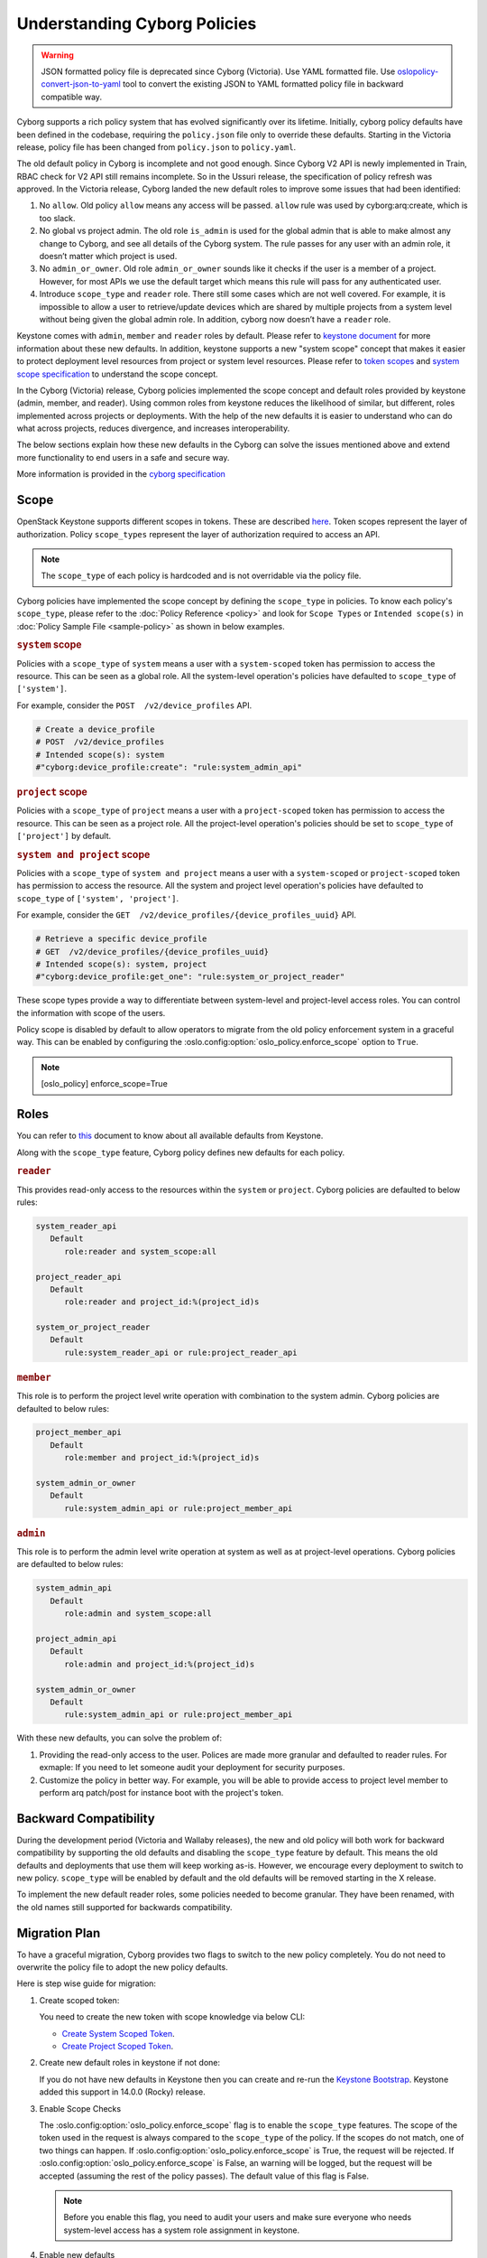 =============================
Understanding Cyborg Policies
=============================

.. warning::

   JSON formatted policy file is deprecated since Cyborg (Victoria).
   Use YAML formatted file. Use `oslopolicy-convert-json-to-yaml`__ tool
   to convert the existing JSON to YAML formatted policy file in backward
   compatible way.

.. __: https://docs.openstack.org/oslo.policy/latest/cli/oslopolicy-convert-json-to-yaml.html

Cyborg supports a rich policy system that has evolved significantly over its
lifetime. Initially, cyborg policy defaults have been defined in the codebase,
requiring the ``policy.json`` file only to override these defaults. Starting in
the Victoria release, policy file has been changed from ``policy.json``
to ``policy.yaml``.

The old default policy in Cyborg is incomplete and not good enough. Since
Cyborg V2 API is newly implemented in Train, RBAC check for V2 API still
remains incomplete. So in the Ussuri release, the specification of policy
refresh was approved. In the Victoria release, Cyborg landed the new default
roles to improve some issues that had been identified:

#. No ``allow``. Old policy ``allow`` means any access will be passed.
   ``allow`` rule was used by cyborg:arq:create, which is too slack.

#. No global vs project admin. The old role ``is_admin`` is used for the global
   admin that is able to make almost any change to Cyborg, and see all details
   of the Cyborg system. The rule passes for any user with an admin role, it
   doesn’t matter which project is used.

#. No ``admin_or_owner``. Old role ``admin_or_owner`` sounds like it checks if
   the user is a member of a project. However, for most APIs we use the default
   target which means this rule will pass for any authenticated user.

#. Introduce ``scope_type`` and ``reader`` role. There still some cases which
   are not well covered. For example, it is impossible to allow a user to
   retrieve/update devices which are shared by multiple projects from a system
   level without being given the global admin role. In addition, cyborg now
   doesn’t have a ``reader`` role.

Keystone comes with ``admin``, ``member`` and ``reader`` roles by default.
Please refer to `keystone document <https://docs.openstack.org/keystone/latest//admin/service-api-protection.html>`__
for more information about these new defaults. In addition, keystone supports
a new "system scope" concept that makes it easier to protect deployment level
resources from project or system level resources. Please refer to
`token scopes <https://docs.openstack.org/keystone/latest//admin/tokens-overview.html#authorization-scopes>`__
and `system scope specification <https://specs.openstack.org/openstack/keystone-specs/specs/keystone/queens/system-scope.html>`__
to understand the scope concept.

In the Cyborg (Victoria) release, Cyborg policies implemented
the scope concept and default roles provided by keystone (admin, member,
and reader). Using common roles from keystone reduces the likelihood of
similar, but different, roles implemented across projects or deployments.
With the help of the new defaults it is easier to understand who can do
what across projects, reduces divergence, and increases interoperability.

The below sections explain how these new defaults in the Cyborg can solve the
issues mentioned above and extend more functionality to end users in a safe
and secure way.

More information is provided in the `cyborg specification <https://specs.openstack.org/openstack/cyborg-specs/specs/ussuri/approved/policy-defaults-refresh.html>`__

Scope
-----

OpenStack Keystone supports different scopes in tokens.
These are described `here <https://docs.openstack.org/keystone/latest//admin/tokens-overview.html#authorization-scopes>`__.
Token scopes represent the layer of authorization. Policy ``scope_types``
represent the layer of authorization required to access an API.

.. note::

     The ``scope_type`` of each policy is hardcoded and is not
     overridable via the policy file.

Cyborg policies have implemented the scope concept by defining the
``scope_type`` in policies. To know each policy's ``scope_type``, please
refer to the :doc:`Policy Reference <policy>` and look for
``Scope Types`` or ``Intended scope(s)`` in
:doc:`Policy Sample File <sample-policy>` as shown in below
examples.

.. rubric:: ``system`` scope

Policies with a ``scope_type`` of ``system`` means a user with a
``system-scoped`` token has permission to access the resource. This can be
seen as a global role. All the system-level operation's policies
have defaulted to ``scope_type`` of ``['system']``.

For example, consider the ``POST  /v2/device_profiles`` API.

.. code::

    # Create a device_profile
    # POST  /v2/device_profiles
    # Intended scope(s): system
    #"cyborg:device_profile:create": "rule:system_admin_api"

.. rubric:: ``project`` scope

Policies with a ``scope_type`` of ``project`` means a user with a
``project-scoped`` token has permission to access the resource. This can be
seen as a project role. All the project-level operation's policies should be
set to ``scope_type`` of ``['project']`` by default.

.. rubric:: ``system and project`` scope

Policies with a ``scope_type`` of ``system and project`` means a user with a
``system-scoped`` or ``project-scoped`` token has permission to access the
resource. All the system and project level operation's policies have defaulted
to ``scope_type`` of ``['system', 'project']``.

For example, consider the ``GET  /v2/device_profiles/{device_profiles_uuid}``
API.

.. code::

    # Retrieve a specific device_profile
    # GET  /v2/device_profiles/{device_profiles_uuid}
    # Intended scope(s): system, project
    #"cyborg:device_profile:get_one": "rule:system_or_project_reader"

These scope types provide a way to differentiate between system-level and
project-level access roles. You can control the information with scope of the
users.

Policy scope is disabled by default to allow operators to migrate from
the old policy enforcement system in a graceful way. This can be
enabled by configuring the :oslo.config:option:`oslo_policy.enforce_scope`
option to ``True``.

.. note::

  [oslo_policy]
  enforce_scope=True


Roles
-----

You can refer to `this <https://docs.openstack.org/keystone/latest//admin/service-api-protection.html>`__
document to know about all available defaults from Keystone.

Along with the ``scope_type`` feature, Cyborg policy defines new
defaults for each policy.

.. rubric:: ``reader``

This provides read-only access to the resources within the ``system`` or
``project``. Cyborg policies are defaulted to below rules:

.. code::

   system_reader_api
      Default
         role:reader and system_scope:all

   project_reader_api
      Default
         role:reader and project_id:%(project_id)s

   system_or_project_reader
      Default
         rule:system_reader_api or rule:project_reader_api

.. rubric:: ``member``

This role is to perform the project level write operation with combination
to the system admin. Cyborg policies are defaulted to below rules:

.. code::

   project_member_api
      Default
         role:member and project_id:%(project_id)s

   system_admin_or_owner
      Default
         rule:system_admin_api or rule:project_member_api

.. rubric:: ``admin``

This role is to perform the admin level write operation at system as well
as at project-level operations. Cyborg policies are defaulted to below rules:

.. code::

   system_admin_api
      Default
         role:admin and system_scope:all

   project_admin_api
      Default
         role:admin and project_id:%(project_id)s

   system_admin_or_owner
      Default
         rule:system_admin_api or rule:project_member_api

With these new defaults, you can solve the problem of:

#. Providing the read-only access to the user. Polices are made more granular
   and defaulted to reader rules. For exmaple: If you need to let someone audit
   your deployment for security purposes.

#. Customize the policy in better way. For example, you will be able
   to provide access to project level member to perform arq patch/post for
   instance boot with the project's token.

Backward Compatibility
----------------------

During the development period (Victoria and Wallaby releases), the new and old
policy will both work for backward compatibility by supporting the old
defaults and disabling the ``scope_type`` feature by default. This means the
old defaults and deployments that use them will keep working as-is. However,
we encourage every deployment to switch to new policy. ``scope_type`` will be
enabled by default and the old defaults will be removed starting in the
X release.

To implement the new default reader roles, some policies needed to become
granular. They have been renamed, with the old names still supported for
backwards compatibility.

Migration Plan
--------------

To have a graceful migration, Cyborg provides two flags to switch to the new
policy completely. You do not need to overwrite the policy file to adopt the
new policy defaults.

Here is step wise guide for migration:

#. Create scoped token:

   You need to create the new token with scope knowledge via below CLI:

   - `Create System Scoped Token <https://docs.openstack.org/keystone/latest//admin/tokens-overview.html#operation_create_system_token>`__.
   - `Create Project Scoped Token <https://docs.openstack.org/keystone/latest//admin/tokens-overview.html#operation_create_project_scoped_token>`__.

#. Create new default roles in keystone if not done:

   If you do not have new defaults in Keystone then you can create and re-run
   the `Keystone Bootstrap <https://docs.openstack.org/keystone/latest//admin/bootstrap.html>`__.
   Keystone added this support in 14.0.0 (Rocky) release.

#. Enable Scope Checks

   The :oslo.config:option:`oslo_policy.enforce_scope` flag is to enable the
   ``scope_type`` features. The scope of the token used in the request is
   always compared to the ``scope_type`` of the policy. If the scopes do not
   match, one of two things can happen.
   If :oslo.config:option:`oslo_policy.enforce_scope` is True, the request
   will be rejected. If :oslo.config:option:`oslo_policy.enforce_scope` is
   False, an warning will be logged, but the request will be accepted
   (assuming the rest of the policy passes). The default value of this flag
   is False.

   .. note:: Before you enable this flag, you need to audit your users and make
             sure everyone who needs system-level access has a system role
             assignment in keystone.

#. Enable new defaults

   The `oslo_policy.enforce_new_defaults` flag switches
   the policy to new defaults-only. This flag controls whether or not to use
   old deprecated defaults when evaluating policies. If True, the old
   deprecated defaults are not evaluated. This means if any existing
   token is allowed for old defaults but is disallowed for new defaults,
   it will be rejected. The default value of this flag is False.

   .. note:: Before you enable this flag, you need to educate users about the
             different roles they need to use to continue using Cyborg APIs.


#. Check for deprecated policies

   A few policies were made more granular to implement the reader roles. New
   policy names are available to use. If old policy names which are renamed
   are overwritten in policy file, then warning will be logged. Please migrate
   those policies to new policy names.

We expect all deployments to migrate to new policy by X release so that
we can remove the support of old policies.
